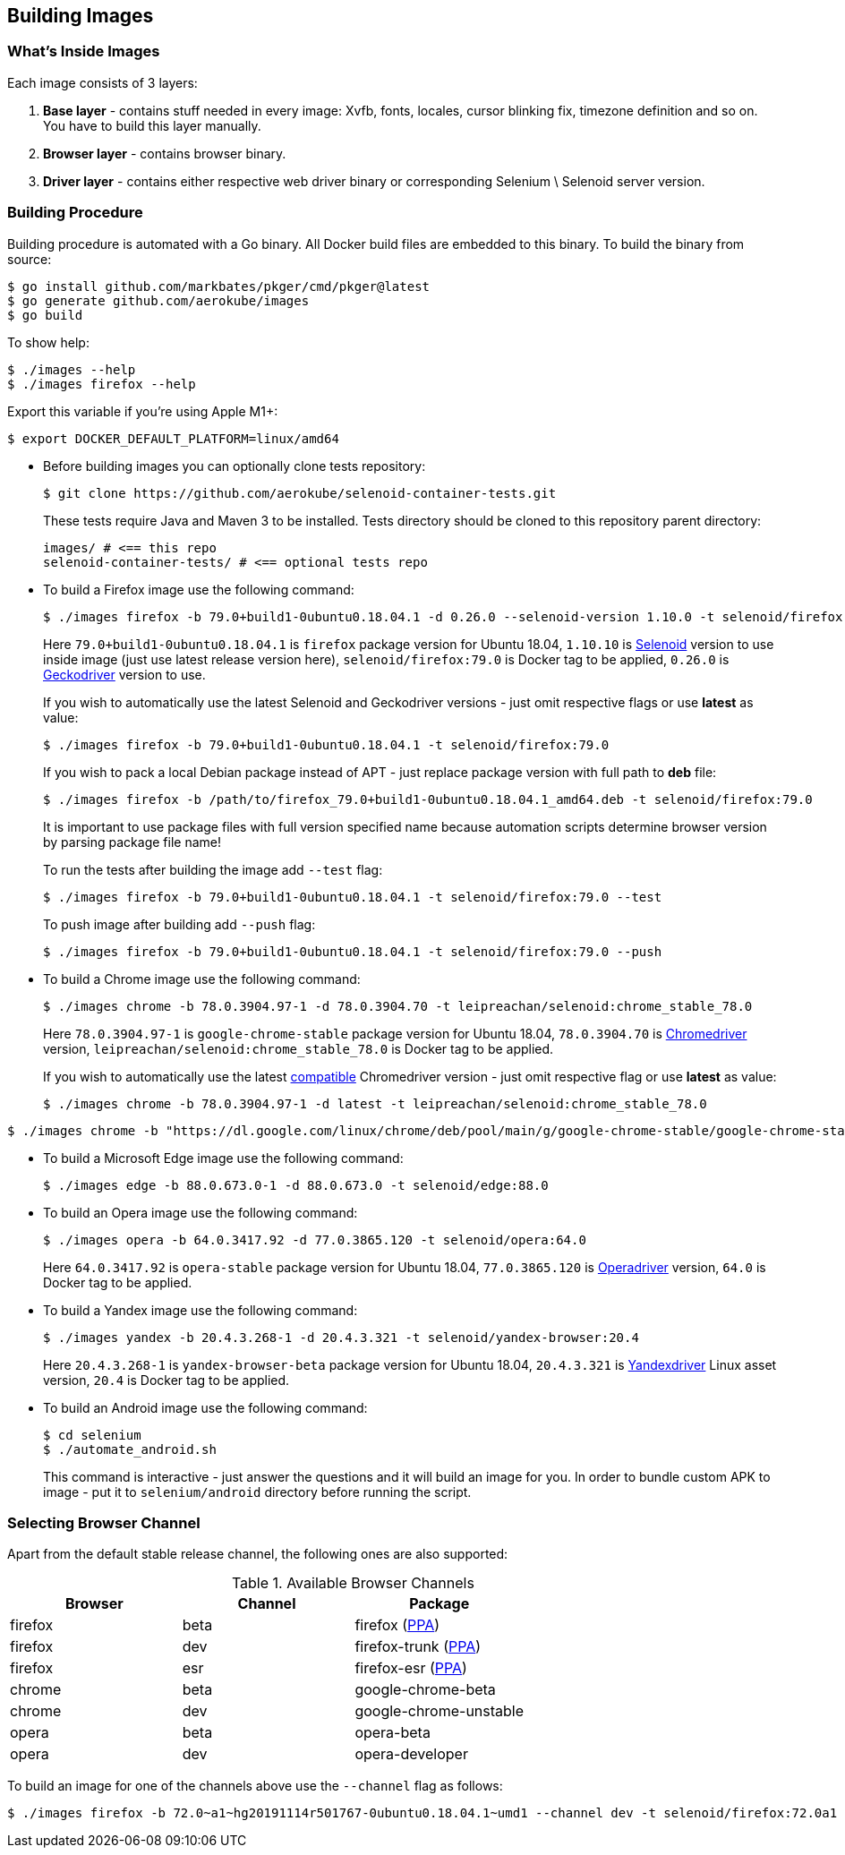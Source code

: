 == Building Images

=== What's Inside Images

Each image consists of 3 layers:

. **Base layer** - contains stuff needed in every image: Xvfb, fonts, locales, cursor blinking fix, timezone definition and so on. You have to build this layer manually.
. **Browser layer** - contains browser binary.
. **Driver layer** - contains either respective web driver binary or corresponding Selenium \ Selenoid server version.

=== Building Procedure

Building procedure is automated with a Go binary. All Docker build files are embedded to this binary. To build the binary from source:

[source,bash]
----
$ go install github.com/markbates/pkger/cmd/pkger@latest
$ go generate github.com/aerokube/images
$ go build
----

To show help:

[source,bash]
----
$ ./images --help
$ ./images firefox --help
----

Export this variable if you're using Apple M1+:
[source,bash]
----
$ export DOCKER_DEFAULT_PLATFORM=linux/amd64
----

* Before building images you can optionally clone tests repository:
+
[source,bash]
----
$ git clone https://github.com/aerokube/selenoid-container-tests.git
----
+
These tests require Java and Maven 3 to be installed. Tests directory should be cloned to this repository parent directory:
+
[source,bash]
----
images/ # <== this repo
selenoid-container-tests/ # <== optional tests repo
----
* To build a Firefox image use the following command:
+
[source,bash]
----
$ ./images firefox -b 79.0+build1-0ubuntu0.18.04.1 -d 0.26.0 --selenoid-version 1.10.0 -t selenoid/firefox:79.0
----
+
Here `79.0+build1-0ubuntu0.18.04.1` is `firefox` package version for Ubuntu 18.04, `1.10.10` is https://github.com/aerokube/selenoid/releases[Selenoid] version to use inside image (just use latest release version here), `selenoid/firefox:79.0` is Docker tag to be applied, `0.26.0` is http://github.com/mozilla/geckodriver/releases[Geckodriver] version to use.
+
If you wish to automatically use the latest Selenoid and Geckodriver versions - just omit respective flags or use **latest** as value:
+
[source,bash]
----
$ ./images firefox -b 79.0+build1-0ubuntu0.18.04.1 -t selenoid/firefox:79.0
----
+
If you wish to pack a local Debian package instead of APT - just replace package version with full path to **deb** file:
+
[source,bash]
----
$ ./images firefox -b /path/to/firefox_79.0+build1-0ubuntu0.18.04.1_amd64.deb -t selenoid/firefox:79.0
----
+
It is important to use package files with full version specified name because automation scripts determine browser version by parsing package file name!
+
To run the tests after building the image add `--test` flag:
+
[source,bash]
----
$ ./images firefox -b 79.0+build1-0ubuntu0.18.04.1 -t selenoid/firefox:79.0 --test
----
+
To push image after building add `--push` flag:
+
[source,bash]
----
$ ./images firefox -b 79.0+build1-0ubuntu0.18.04.1 -t selenoid/firefox:79.0 --push
----

* To build a Chrome image use the following command:
+
[source,bash]
----
$ ./images chrome -b 78.0.3904.97-1 -d 78.0.3904.70 -t leipreachan/selenoid:chrome_stable_78.0
----
+
Here `78.0.3904.97-1` is `google-chrome-stable` package version for Ubuntu 18.04, `78.0.3904.70` is https://chromedriver.storage.googleapis.com/index.html[Chromedriver] version, `leipreachan/selenoid:chrome_stable_78.0` is Docker tag to be applied.
+
If you wish to automatically use the latest https://chromedriver.chromium.org/downloads/version-selection[compatible] Chromedriver version - just omit respective flag or use **latest** as value:
+
[source,bash]
----
$ ./images chrome -b 78.0.3904.97-1 -d latest -t leipreachan/selenoid:chrome_stable_78.0
----

[source,bash]
----
$ ./images chrome -b "https://dl.google.com/linux/chrome/deb/pool/main/g/google-chrome-stable/google-chrome-stable_131.0.6778.264-1_amd64.deb" -d latest -t leipreachan/selenoid:chrome_stable_131
----

* To build a Microsoft Edge image use the following command:
+
[source,bash]
----
$ ./images edge -b 88.0.673.0-1 -d 88.0.673.0 -t selenoid/edge:88.0
----

* To build an Opera image use the following command:
+
[source,bash]
----
$ ./images opera -b 64.0.3417.92 -d 77.0.3865.120 -t selenoid/opera:64.0
----
+
Here `64.0.3417.92` is `opera-stable` package version for Ubuntu 18.04, `77.0.3865.120` is https://github.com/operasoftware/operachromiumdriver/releases[Operadriver] version, `64.0` is Docker tag to be applied.

* To build a Yandex image use the following command:
+
[source,bash]
----
$ ./images yandex -b 20.4.3.268-1 -d 20.4.3.321 -t selenoid/yandex-browser:20.4
----
+
Here `20.4.3.268-1` is `yandex-browser-beta` package version for Ubuntu 18.04, `20.4.3.321` is https://github.com/yandex/YandexDriver/releases[Yandexdriver] Linux asset version, `20.4` is Docker tag to be applied.

* To build an Android image use the following command:
+
[source,bash]
----
$ cd selenium
$ ./automate_android.sh
----
This command is interactive - just answer the questions and it will build an image for you. In order to bundle custom APK to image - put it to `selenium/android` directory before running the script.

=== Selecting Browser Channel

Apart from the default stable release channel, the following ones are also supported:

.Available Browser Channels
|===
| Browser | Channel | Package |

| firefox | beta | firefox (http://launchpad.net/~mozillateam/+archive/firefox-next/+packages[PPA]) |
| firefox | dev | firefox-trunk (http://launchpad.net/~ubuntu-mozilla-daily/+archive/ppa/+packages[PPA]) |
| firefox | esr | firefox-esr (http://launchpad.net/~mozillateam/+archive/ppa/+packages[PPA]) |
| chrome | beta | google-chrome-beta |
| chrome | dev | google-chrome-unstable |
| opera | beta | opera-beta |
| opera | dev | opera-developer |
|===

To build an image for one of the channels above use the `--channel` flag as follows:

[source,bash]
----
$ ./images firefox -b 72.0~a1~hg20191114r501767-0ubuntu0.18.04.1~umd1 --channel dev -t selenoid/firefox:72.0a1
----

